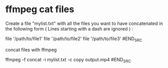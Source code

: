 #+STARTUP: showall
#+OPTIONS: num:nil
#+OPTIONS: author:nil

* ffmpeg cat files

Create a file "mylist.txt" with all the files you want to have concatenated
in the following form ( Lines starting with a dash are ignored ) :

#+BEGIN_SRC sh
# this is a comment
file '/path/to/file1'
file '/path/to/file2'
file '/path/to/file3'
#END_SRC

concat files with ffmpeg

#+BEGIN_SRC sh
ffmpeg -f concat -i mylist.txt -c copy output.mp4
#END_SRC
